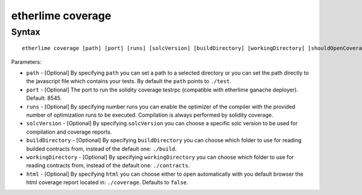 etherlime coverage
******************

Syntax
------

::

    etherlime coverage [path] [port] [runs] [solcVersion] [buildDirectory] [workingDirectory] [shouldOpenCoverage]

Parameters:

* ``path`` - [Optional] By specifying ``path`` you can set a path to a selected directory or you can set the path directly to the javascript file which contains your tests. By default the ``path`` points to ``./test``.
* ``port`` - [Optional] The port to run the solidity coverage testrpc (compatible with etherlime ganache deployer). Default: 8545.
* ``runs`` - [Optional] By specifying number runs you can enable the optimizer of the compiler with the provided number of optimization runs to be executed. Compilation is always performed by solidity coverage.
* ``solcVersion`` - [Optional] By specifying ``solcVersion`` you can choose a specific solc version to be used for compilation and coverage reports.
* ``buildDirectory`` - [Optional] By specifying ``buildDirectory`` you can choose which folder to use for reading builded contracts from, instead of the default one: ``./build``.
* ``workingDirectory`` - [Optional] By specifying ``workingDirectory`` you can choose which folder to use for reading contracts from, instead of the default one: ``./contracts``.
* ``html`` - [Optional] By specifying ``html`` you can choose either to open automatically with you default browser the html coverage report located in: ``./coverage``. Defaults to ``false``.



    